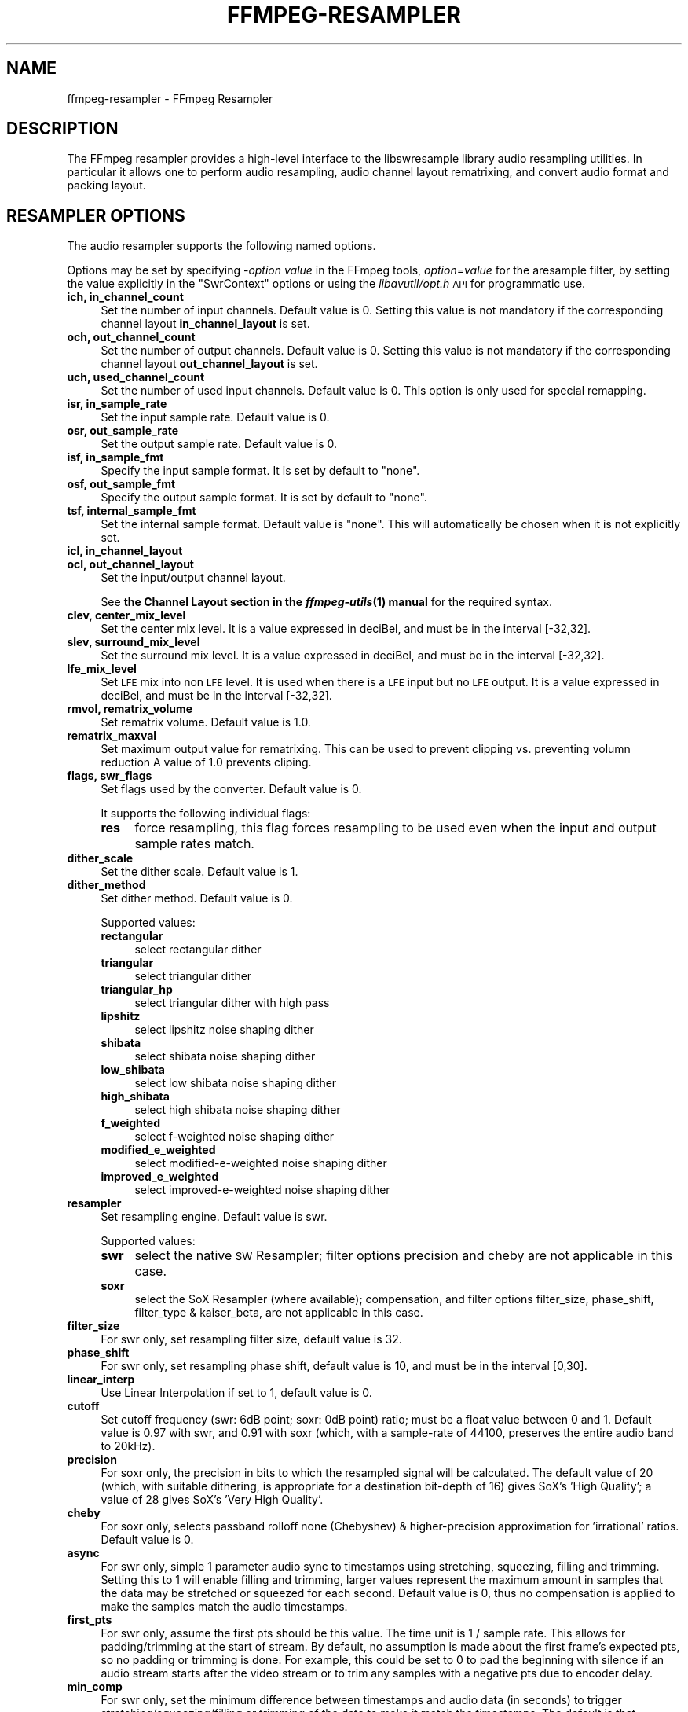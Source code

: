.\" Automatically generated by Pod::Man 2.28 (Pod::Simple 3.29)
.\"
.\" Standard preamble:
.\" ========================================================================
.de Sp \" Vertical space (when we can't use .PP)
.if t .sp .5v
.if n .sp
..
.de Vb \" Begin verbatim text
.ft CW
.nf
.ne \\$1
..
.de Ve \" End verbatim text
.ft R
.fi
..
.\" Set up some character translations and predefined strings.  \*(-- will
.\" give an unbreakable dash, \*(PI will give pi, \*(L" will give a left
.\" double quote, and \*(R" will give a right double quote.  \*(C+ will
.\" give a nicer C++.  Capital omega is used to do unbreakable dashes and
.\" therefore won't be available.  \*(C` and \*(C' expand to `' in nroff,
.\" nothing in troff, for use with C<>.
.tr \(*W-
.ds C+ C\v'-.1v'\h'-1p'\s-2+\h'-1p'+\s0\v'.1v'\h'-1p'
.ie n \{\
.    ds -- \(*W-
.    ds PI pi
.    if (\n(.H=4u)&(1m=24u) .ds -- \(*W\h'-12u'\(*W\h'-12u'-\" diablo 10 pitch
.    if (\n(.H=4u)&(1m=20u) .ds -- \(*W\h'-12u'\(*W\h'-8u'-\"  diablo 12 pitch
.    ds L" ""
.    ds R" ""
.    ds C` ""
.    ds C' ""
'br\}
.el\{\
.    ds -- \|\(em\|
.    ds PI \(*p
.    ds L" ``
.    ds R" ''
.    ds C`
.    ds C'
'br\}
.\"
.\" Escape single quotes in literal strings from groff's Unicode transform.
.ie \n(.g .ds Aq \(aq
.el       .ds Aq '
.\"
.\" If the F register is turned on, we'll generate index entries on stderr for
.\" titles (.TH), headers (.SH), subsections (.SS), items (.Ip), and index
.\" entries marked with X<> in POD.  Of course, you'll have to process the
.\" output yourself in some meaningful fashion.
.\"
.\" Avoid warning from groff about undefined register 'F'.
.de IX
..
.nr rF 0
.if \n(.g .if rF .nr rF 1
.if (\n(rF:(\n(.g==0)) \{
.    if \nF \{
.        de IX
.        tm Index:\\$1\t\\n%\t"\\$2"
..
.        if !\nF==2 \{
.            nr % 0
.            nr F 2
.        \}
.    \}
.\}
.rr rF
.\"
.\" Accent mark definitions (@(#)ms.acc 1.5 88/02/08 SMI; from UCB 4.2).
.\" Fear.  Run.  Save yourself.  No user-serviceable parts.
.    \" fudge factors for nroff and troff
.if n \{\
.    ds #H 0
.    ds #V .8m
.    ds #F .3m
.    ds #[ \f1
.    ds #] \fP
.\}
.if t \{\
.    ds #H ((1u-(\\\\n(.fu%2u))*.13m)
.    ds #V .6m
.    ds #F 0
.    ds #[ \&
.    ds #] \&
.\}
.    \" simple accents for nroff and troff
.if n \{\
.    ds ' \&
.    ds ` \&
.    ds ^ \&
.    ds , \&
.    ds ~ ~
.    ds /
.\}
.if t \{\
.    ds ' \\k:\h'-(\\n(.wu*8/10-\*(#H)'\'\h"|\\n:u"
.    ds ` \\k:\h'-(\\n(.wu*8/10-\*(#H)'\`\h'|\\n:u'
.    ds ^ \\k:\h'-(\\n(.wu*10/11-\*(#H)'^\h'|\\n:u'
.    ds , \\k:\h'-(\\n(.wu*8/10)',\h'|\\n:u'
.    ds ~ \\k:\h'-(\\n(.wu-\*(#H-.1m)'~\h'|\\n:u'
.    ds / \\k:\h'-(\\n(.wu*8/10-\*(#H)'\z\(sl\h'|\\n:u'
.\}
.    \" troff and (daisy-wheel) nroff accents
.ds : \\k:\h'-(\\n(.wu*8/10-\*(#H+.1m+\*(#F)'\v'-\*(#V'\z.\h'.2m+\*(#F'.\h'|\\n:u'\v'\*(#V'
.ds 8 \h'\*(#H'\(*b\h'-\*(#H'
.ds o \\k:\h'-(\\n(.wu+\w'\(de'u-\*(#H)/2u'\v'-.3n'\*(#[\z\(de\v'.3n'\h'|\\n:u'\*(#]
.ds d- \h'\*(#H'\(pd\h'-\w'~'u'\v'-.25m'\f2\(hy\fP\v'.25m'\h'-\*(#H'
.ds D- D\\k:\h'-\w'D'u'\v'-.11m'\z\(hy\v'.11m'\h'|\\n:u'
.ds th \*(#[\v'.3m'\s+1I\s-1\v'-.3m'\h'-(\w'I'u*2/3)'\s-1o\s+1\*(#]
.ds Th \*(#[\s+2I\s-2\h'-\w'I'u*3/5'\v'-.3m'o\v'.3m'\*(#]
.ds ae a\h'-(\w'a'u*4/10)'e
.ds Ae A\h'-(\w'A'u*4/10)'E
.    \" corrections for vroff
.if v .ds ~ \\k:\h'-(\\n(.wu*9/10-\*(#H)'\s-2\u~\d\s+2\h'|\\n:u'
.if v .ds ^ \\k:\h'-(\\n(.wu*10/11-\*(#H)'\v'-.4m'^\v'.4m'\h'|\\n:u'
.    \" for low resolution devices (crt and lpr)
.if \n(.H>23 .if \n(.V>19 \
\{\
.    ds : e
.    ds 8 ss
.    ds o a
.    ds d- d\h'-1'\(ga
.    ds D- D\h'-1'\(hy
.    ds th \o'bp'
.    ds Th \o'LP'
.    ds ae ae
.    ds Ae AE
.\}
.rm #[ #] #H #V #F C
.\" ========================================================================
.\"
.IX Title "FFMPEG-RESAMPLER 1"
.TH FFMPEG-RESAMPLER 1 "2016-07-22" " " " "
.\" For nroff, turn off justification.  Always turn off hyphenation; it makes
.\" way too many mistakes in technical documents.
.if n .ad l
.nh
.SH "NAME"
ffmpeg\-resampler \- FFmpeg Resampler
.SH "DESCRIPTION"
.IX Header "DESCRIPTION"
The FFmpeg resampler provides a high-level interface to the
libswresample library audio resampling utilities. In particular it
allows one to perform audio resampling, audio channel layout rematrixing,
and convert audio format and packing layout.
.SH "RESAMPLER OPTIONS"
.IX Header "RESAMPLER OPTIONS"
The audio resampler supports the following named options.
.PP
Options may be set by specifying \-\fIoption\fR \fIvalue\fR in the
FFmpeg tools, \fIoption\fR=\fIvalue\fR for the aresample filter,
by setting the value explicitly in the
\&\f(CW\*(C`SwrContext\*(C'\fR options or using the \fIlibavutil/opt.h\fR \s-1API\s0 for
programmatic use.
.IP "\fBich, in_channel_count\fR" 4
.IX Item "ich, in_channel_count"
Set the number of input channels. Default value is 0. Setting this
value is not mandatory if the corresponding channel layout
\&\fBin_channel_layout\fR is set.
.IP "\fBoch, out_channel_count\fR" 4
.IX Item "och, out_channel_count"
Set the number of output channels. Default value is 0. Setting this
value is not mandatory if the corresponding channel layout
\&\fBout_channel_layout\fR is set.
.IP "\fBuch, used_channel_count\fR" 4
.IX Item "uch, used_channel_count"
Set the number of used input channels. Default value is 0. This option is
only used for special remapping.
.IP "\fBisr, in_sample_rate\fR" 4
.IX Item "isr, in_sample_rate"
Set the input sample rate. Default value is 0.
.IP "\fBosr, out_sample_rate\fR" 4
.IX Item "osr, out_sample_rate"
Set the output sample rate. Default value is 0.
.IP "\fBisf, in_sample_fmt\fR" 4
.IX Item "isf, in_sample_fmt"
Specify the input sample format. It is set by default to \f(CW\*(C`none\*(C'\fR.
.IP "\fBosf, out_sample_fmt\fR" 4
.IX Item "osf, out_sample_fmt"
Specify the output sample format. It is set by default to \f(CW\*(C`none\*(C'\fR.
.IP "\fBtsf, internal_sample_fmt\fR" 4
.IX Item "tsf, internal_sample_fmt"
Set the internal sample format. Default value is \f(CW\*(C`none\*(C'\fR.
This will automatically be chosen when it is not explicitly set.
.IP "\fBicl, in_channel_layout\fR" 4
.IX Item "icl, in_channel_layout"
.PD 0
.IP "\fBocl, out_channel_layout\fR" 4
.IX Item "ocl, out_channel_layout"
.PD
Set the input/output channel layout.
.Sp
See \fBthe Channel Layout section in the \f(BIffmpeg\-utils\fB\|(1) manual\fR
for the required syntax.
.IP "\fBclev, center_mix_level\fR" 4
.IX Item "clev, center_mix_level"
Set the center mix level. It is a value expressed in deciBel, and must be
in the interval [\-32,32].
.IP "\fBslev, surround_mix_level\fR" 4
.IX Item "slev, surround_mix_level"
Set the surround mix level. It is a value expressed in deciBel, and must
be in the interval [\-32,32].
.IP "\fBlfe_mix_level\fR" 4
.IX Item "lfe_mix_level"
Set \s-1LFE\s0 mix into non \s-1LFE\s0 level. It is used when there is a \s-1LFE\s0 input but no
\&\s-1LFE\s0 output. It is a value expressed in deciBel, and must
be in the interval [\-32,32].
.IP "\fBrmvol, rematrix_volume\fR" 4
.IX Item "rmvol, rematrix_volume"
Set rematrix volume. Default value is 1.0.
.IP "\fBrematrix_maxval\fR" 4
.IX Item "rematrix_maxval"
Set maximum output value for rematrixing.
This can be used to prevent clipping vs. preventing volumn reduction
A value of 1.0 prevents cliping.
.IP "\fBflags, swr_flags\fR" 4
.IX Item "flags, swr_flags"
Set flags used by the converter. Default value is 0.
.Sp
It supports the following individual flags:
.RS 4
.IP "\fBres\fR" 4
.IX Item "res"
force resampling, this flag forces resampling to be used even when the
input and output sample rates match.
.RE
.RS 4
.RE
.IP "\fBdither_scale\fR" 4
.IX Item "dither_scale"
Set the dither scale. Default value is 1.
.IP "\fBdither_method\fR" 4
.IX Item "dither_method"
Set dither method. Default value is 0.
.Sp
Supported values:
.RS 4
.IP "\fBrectangular\fR" 4
.IX Item "rectangular"
select rectangular dither
.IP "\fBtriangular\fR" 4
.IX Item "triangular"
select triangular dither
.IP "\fBtriangular_hp\fR" 4
.IX Item "triangular_hp"
select triangular dither with high pass
.IP "\fBlipshitz\fR" 4
.IX Item "lipshitz"
select lipshitz noise shaping dither
.IP "\fBshibata\fR" 4
.IX Item "shibata"
select shibata noise shaping dither
.IP "\fBlow_shibata\fR" 4
.IX Item "low_shibata"
select low shibata noise shaping dither
.IP "\fBhigh_shibata\fR" 4
.IX Item "high_shibata"
select high shibata noise shaping dither
.IP "\fBf_weighted\fR" 4
.IX Item "f_weighted"
select f\-weighted noise shaping dither
.IP "\fBmodified_e_weighted\fR" 4
.IX Item "modified_e_weighted"
select modified-e-weighted noise shaping dither
.IP "\fBimproved_e_weighted\fR" 4
.IX Item "improved_e_weighted"
select improved-e-weighted noise shaping dither
.RE
.RS 4
.RE
.IP "\fBresampler\fR" 4
.IX Item "resampler"
Set resampling engine. Default value is swr.
.Sp
Supported values:
.RS 4
.IP "\fBswr\fR" 4
.IX Item "swr"
select the native \s-1SW\s0 Resampler; filter options precision and cheby are not
applicable in this case.
.IP "\fBsoxr\fR" 4
.IX Item "soxr"
select the SoX Resampler (where available); compensation, and filter options
filter_size, phase_shift, filter_type & kaiser_beta, are not applicable in this
case.
.RE
.RS 4
.RE
.IP "\fBfilter_size\fR" 4
.IX Item "filter_size"
For swr only, set resampling filter size, default value is 32.
.IP "\fBphase_shift\fR" 4
.IX Item "phase_shift"
For swr only, set resampling phase shift, default value is 10, and must be in
the interval [0,30].
.IP "\fBlinear_interp\fR" 4
.IX Item "linear_interp"
Use Linear Interpolation if set to 1, default value is 0.
.IP "\fBcutoff\fR" 4
.IX Item "cutoff"
Set cutoff frequency (swr: 6dB point; soxr: 0dB point) ratio; must be a float
value between 0 and 1.  Default value is 0.97 with swr, and 0.91 with soxr
(which, with a sample-rate of 44100, preserves the entire audio band to 20kHz).
.IP "\fBprecision\fR" 4
.IX Item "precision"
For soxr only, the precision in bits to which the resampled signal will be
calculated.  The default value of 20 (which, with suitable dithering, is
appropriate for a destination bit-depth of 16) gives SoX's 'High Quality'; a
value of 28 gives SoX's 'Very High Quality'.
.IP "\fBcheby\fR" 4
.IX Item "cheby"
For soxr only, selects passband rolloff none (Chebyshev) & higher-precision
approximation for 'irrational' ratios. Default value is 0.
.IP "\fBasync\fR" 4
.IX Item "async"
For swr only, simple 1 parameter audio sync to timestamps using stretching,
squeezing, filling and trimming. Setting this to 1 will enable filling and
trimming, larger values represent the maximum amount in samples that the data
may be stretched or squeezed for each second.
Default value is 0, thus no compensation is applied to make the samples match
the audio timestamps.
.IP "\fBfirst_pts\fR" 4
.IX Item "first_pts"
For swr only, assume the first pts should be this value. The time unit is 1 / sample rate.
This allows for padding/trimming at the start of stream. By default, no
assumption is made about the first frame's expected pts, so no padding or
trimming is done. For example, this could be set to 0 to pad the beginning with
silence if an audio stream starts after the video stream or to trim any samples
with a negative pts due to encoder delay.
.IP "\fBmin_comp\fR" 4
.IX Item "min_comp"
For swr only, set the minimum difference between timestamps and audio data (in
seconds) to trigger stretching/squeezing/filling or trimming of the
data to make it match the timestamps. The default is that
stretching/squeezing/filling and trimming is disabled
(\fBmin_comp\fR = \f(CW\*(C`FLT_MAX\*(C'\fR).
.IP "\fBmin_hard_comp\fR" 4
.IX Item "min_hard_comp"
For swr only, set the minimum difference between timestamps and audio data (in
seconds) to trigger adding/dropping samples to make it match the
timestamps.  This option effectively is a threshold to select between
hard (trim/fill) and soft (squeeze/stretch) compensation. Note that
all compensation is by default disabled through \fBmin_comp\fR.
The default is 0.1.
.IP "\fBcomp_duration\fR" 4
.IX Item "comp_duration"
For swr only, set duration (in seconds) over which data is stretched/squeezed
to make it match the timestamps. Must be a non-negative double float value,
default value is 1.0.
.IP "\fBmax_soft_comp\fR" 4
.IX Item "max_soft_comp"
For swr only, set maximum factor by which data is stretched/squeezed to make it
match the timestamps. Must be a non-negative double float value, default value
is 0.
.IP "\fBmatrix_encoding\fR" 4
.IX Item "matrix_encoding"
Select matrixed stereo encoding.
.Sp
It accepts the following values:
.RS 4
.IP "\fBnone\fR" 4
.IX Item "none"
select none
.IP "\fBdolby\fR" 4
.IX Item "dolby"
select Dolby
.IP "\fBdplii\fR" 4
.IX Item "dplii"
select Dolby Pro Logic \s-1II\s0
.RE
.RS 4
.Sp
Default value is \f(CW\*(C`none\*(C'\fR.
.RE
.IP "\fBfilter_type\fR" 4
.IX Item "filter_type"
For swr only, select resampling filter type. This only affects resampling
operations.
.Sp
It accepts the following values:
.RS 4
.IP "\fBcubic\fR" 4
.IX Item "cubic"
select cubic
.IP "\fBblackman_nuttall\fR" 4
.IX Item "blackman_nuttall"
select Blackman Nuttall Windowed Sinc
.IP "\fBkaiser\fR" 4
.IX Item "kaiser"
select Kaiser Windowed Sinc
.RE
.RS 4
.RE
.IP "\fBkaiser_beta\fR" 4
.IX Item "kaiser_beta"
For swr only, set Kaiser Window Beta value. Must be an integer in the
interval [2,16], default value is 9.
.IP "\fBoutput_sample_bits\fR" 4
.IX Item "output_sample_bits"
For swr only, set number of used output sample bits for dithering. Must be an integer in the
interval [0,64], default value is 0, which means it's not used.
.SH "SEE ALSO"
.IX Header "SEE ALSO"
\&\fIffmpeg\fR\|(1), \fIffplay\fR\|(1), \fIffprobe\fR\|(1), \fIffserver\fR\|(1), \fIlibswresample\fR\|(3)
.SH "AUTHORS"
.IX Header "AUTHORS"
The FFmpeg developers.
.PP
For details about the authorship, see the Git history of the project
(git://source.ffmpeg.org/ffmpeg), e.g. by typing the command
\&\fBgit log\fR in the FFmpeg source directory, or browsing the
online repository at <\fBhttp://source.ffmpeg.org\fR>.
.PP
Maintainers for the specific components are listed in the file
\&\fI\s-1MAINTAINERS\s0\fR in the source code tree.
